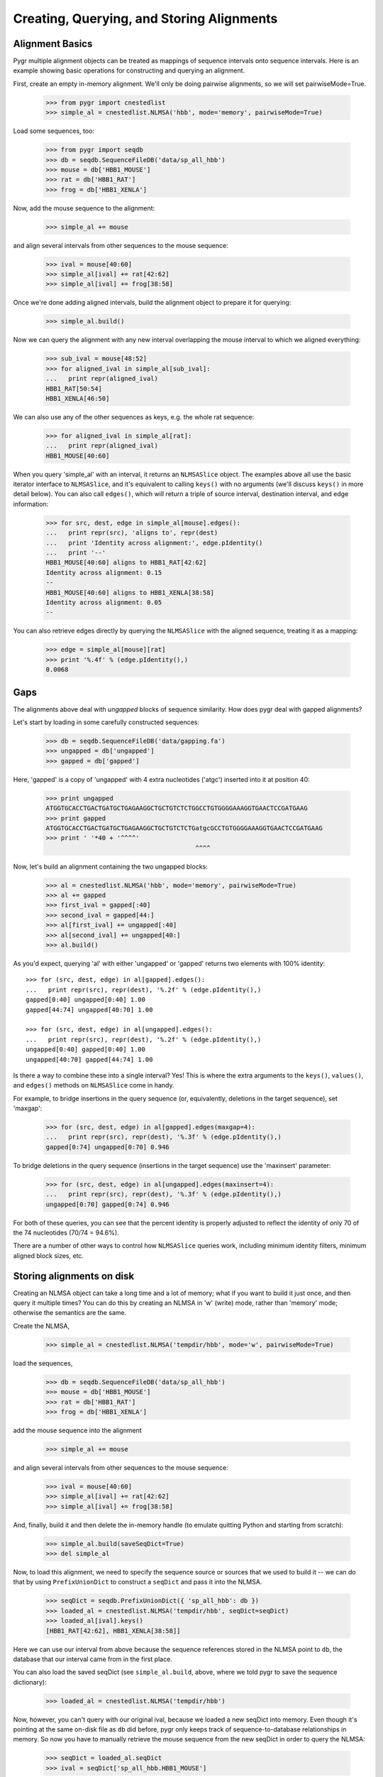 Creating, Querying, and Storing Alignments
------------------------------------------

Alignment Basics
^^^^^^^^^^^^^^^^

Pygr multiple alignment objects can be treated as mappings of sequence
intervals onto sequence intervals.  Here is an example showing basic
operations for constructing and querying an alignment.

First, create an empty in-memory alignment.  We'll only be doing
pairwise alignments, so we will set pairwiseMode=True.

   >>> from pygr import cnestedlist
   >>> simple_al = cnestedlist.NLMSA('hbb', mode='memory', pairwiseMode=True)

Load some sequences, too:

   >>> from pygr import seqdb
   >>> db = seqdb.SequenceFileDB('data/sp_all_hbb')
   >>> mouse = db['HBB1_MOUSE']
   >>> rat = db['HBB1_RAT']
   >>> frog = db['HBB1_XENLA']

Now, add the mouse sequence to the alignment:

   >>> simple_al += mouse

and align several intervals from other sequences to the mouse sequence:

   >>> ival = mouse[40:60]
   >>> simple_al[ival] += rat[42:62]
   >>> simple_al[ival] += frog[38:58]

Once we're done adding aligned intervals, build the alignment object
to prepare it for querying:

   >>> simple_al.build()

Now we can query the alignment with any new interval overlapping the
mouse interval to which we aligned everything:

   >>> sub_ival = mouse[48:52]
   >>> for aligned_ival in simple_al[sub_ival]:
   ...   print repr(aligned_ival)
   HBB1_RAT[50:54]
   HBB1_XENLA[46:50]

We can also use any of the other sequences as keys, e.g. the whole
rat sequence:

   >>> for aligned_ival in simple_al[rat]:
   ...   print repr(aligned_ival)
   HBB1_MOUSE[40:60]

When you query 'simple_al' with an interval, it returns an
``NLMSASlice`` object.  The examples above all use the basic iterator
interface to ``NLMSASlice``, and it's equivalent to calling ``keys()``
with no arguments (we'll discuss ``keys()`` in more detail below).
You can also call ``edges()``, which will return a triple of source
interval, destination interval, and edge information:

   >>> for src, dest, edge in simple_al[mouse].edges():
   ...   print repr(src), 'aligns to', repr(dest)
   ...   print 'Identity across alignment:', edge.pIdentity()
   ...   print '--'
   HBB1_MOUSE[40:60] aligns to HBB1_RAT[42:62]
   Identity across alignment: 0.15
   --
   HBB1_MOUSE[40:60] aligns to HBB1_XENLA[38:58]
   Identity across alignment: 0.05
   --

You can also retrieve edges directly by querying the ``NLMSASlice`` with
the aligned sequence, treating it as a mapping:

   >>> edge = simple_al[mouse][rat]
   >>> print '%.4f' % (edge.pIdentity(),)
   0.0068

Gaps
^^^^

The alignments above deal with *ungapped* blocks of sequence similarity.
How does pygr deal with gapped alignments?

Let's start by loading in some carefully constructed sequences:

   >>> db = seqdb.SequenceFileDB('data/gapping.fa')
   >>> ungapped = db['ungapped']
   >>> gapped = db['gapped']

Here, 'gapped' is a copy of 'ungapped' with 4 extra nucleotides
('atgc') inserted into it at position 40:

   >>> print ungapped
   ATGGTGCACCTGACTGATGCTGAGAAGGCTGCTGTCTCTGGCCTGTGGGGAAAGGTGAACTCCGATGAAG
   >>> print gapped
   ATGGTGCACCTGACTGATGCTGAGAAGGCTGCTGTCTCTGatgcGCCTGTGGGGAAAGGTGAACTCCGATGAAG
   >>> print ' '*40 + '^^^^'
                                           ^^^^

Now, let's build an alignment containing the two ungapped blocks:
   
   >>> al = cnestedlist.NLMSA('hbb', mode='memory', pairwiseMode=True)
   >>> al += gapped
   >>> first_ival = gapped[:40]
   >>> second_ival = gapped[44:]
   >>> al[first_ival] += ungapped[:40]
   >>> al[second_ival] += ungapped[40:]
   >>> al.build()

As you'd expect, querying 'al' with either 'ungapped' or 'gapped'
returns two elements with 100% identity: ::

   >>> for (src, dest, edge) in al[gapped].edges():
   ...   print repr(src), repr(dest), '%.2f' % (edge.pIdentity(),)
   gapped[0:40] ungapped[0:40] 1.00
   gapped[44:74] ungapped[40:70] 1.00

   >>> for (src, dest, edge) in al[ungapped].edges():
   ...   print repr(src), repr(dest), '%.2f' % (edge.pIdentity(),)
   ungapped[0:40] gapped[0:40] 1.00
   ungapped[40:70] gapped[44:74] 1.00

Is there a way to combine these into a single interval?  Yes!  This
is where the extra arguments to the ``keys()``, ``values()``, and ``edges()``
methods on ``NLMSASlice`` come in handy.

For example, to bridge insertions in the query sequence (or, equivalently,
deletions in the target sequence), set 'maxgap':

   >>> for (src, dest, edge) in al[gapped].edges(maxgap=4):
   ...   print repr(src), repr(dest), '%.3f' % (edge.pIdentity(),)
   gapped[0:74] ungapped[0:70] 0.946

To bridge deletions in the query sequence (insertions in the target
sequence) use the 'maxinsert' parameter:

   >>> for (src, dest, edge) in al[ungapped].edges(maxinsert=4):
   ...   print repr(src), repr(dest), '%.3f' % (edge.pIdentity(),)
   ungapped[0:70] gapped[0:74] 0.946

For both of these queries, you can see that the percent identity is
properly adjusted to reflect the identity of only 70 of the 74
nucleotides (70/74 = 94.6%).

There are a number of other ways to control how ``NLMSASlice`` queries
work, including minimum identity filters, minimum aligned block sizes,
etc.

Storing alignments on disk
^^^^^^^^^^^^^^^^^^^^^^^^^^

Creating an NLMSA object can take a long time and a lot of memory;
what if you want to build it just once, and then query it multiple
times?  You can do this by creating an NLMSA in 'w' (write) mode,
rather than 'memory' mode; otherwise the semantics are the same.

Create the NLMSA,

   >>> simple_al = cnestedlist.NLMSA('tempdir/hbb', mode='w', pairwiseMode=True)
  
load the sequences,

   >>> db = seqdb.SequenceFileDB('data/sp_all_hbb')
   >>> mouse = db['HBB1_MOUSE']
   >>> rat = db['HBB1_RAT']
   >>> frog = db['HBB1_XENLA']

add the mouse sequence into the alignment

   >>> simple_al += mouse

and align several intervals from other sequences to the mouse sequence:

   >>> ival = mouse[40:60]
   >>> simple_al[ival] += rat[42:62]
   >>> simple_al[ival] += frog[38:58]

And, finally, build it and then delete the in-memory handle (to emulate
quitting Python and starting from scratch):

   >>> simple_al.build(saveSeqDict=True)
   >>> del simple_al

Now, to load this alignment, we need to specify the sequence source or
sources that we used to build it -- we can do that by using
``PrefixUnionDict`` to construct a ``seqDict`` and pass it into the NLMSA.

   >>> seqDict = seqdb.PrefixUnionDict({ 'sp_all_hbb': db })
   >>> loaded_al = cnestedlist.NLMSA('tempdir/hbb', seqDict=seqDict)
   >>> loaded_al[ival].keys()
   [HBB1_RAT[42:62], HBB1_XENLA[38:58]]

Here we can use our interval from above because the sequence references
stored in the NLMSA point to ``db``, the database that our interval came
from in the first place.

You can also load the saved seqDict (see ``simple_al.build``, above, where
we told pygr to save the sequence dictionary):

   >>> loaded_al = cnestedlist.NLMSA('tempdir/hbb')

Now, however, you can't query with our original ival, because we
loaded a new seqDict into memory. Even though it's pointing at the
same on-disk file as ``db`` did before, pygr only keeps track of
sequence-to-database relationships in memory.  So now you have to
manually retrieve the mouse sequence from the new seqDict in order to
query the NLMSA:

   >>> seqDict = loaded_al.seqDict
   >>> ival = seqDict['sp_all_hbb.HBB1_MOUSE']

and voila, now we can query the alignment, etc.

   >>> loaded_al[ival].keys()
   [HBB1_RAT[42:62], HBB1_XENLA[38:58]]

In practice, if you store your sequence collections in ``worldbase``,
you don't need to worry about seqDict mechanisms.  However, if you're
not using ``worldbase`` then you'll need to keep track of your sequence
dictionaries.

Creating alignments with BLAST
^^^^^^^^^^^^^^^^^^^^^^^^^^^^^^

Let's suppose you have some sequences in a database, and you'd like to use
BLAST to search that database and load the results into an alignment. Simple!
First, load in the database and create a ``BlastMapping`` against that
database:

   >>> from pygr import blast
   >>> db = seqdb.SequenceFileDB('data/gapping.fa')
   >>> blastmap = blast.BlastMapping(db)

Now pull in some sequences (for now, we'll use sequences from the same
database):

   >>> ungapped = db['ungapped']
   >>> gapped = db['gapped']

And let's use BLAST to search the database with the sequence!  The first
approach is to use the ``__getitem__`` interface to ``BlastMapping``:

   >>> slice = blastmap[gapped]
   >>> edges = slice.edges()

The ``__getitem__`` interface returns an ``NLMSASlice`` containing
intervals aligned between the source sequence (``gapped``) and
sequences in the database:

   >>> for (src, dest, edge) in edges:
   ...   print repr(src), 'matches', repr(dest)
   gapped[0:40] matches ungapped[0:40]
   gapped[44:74] matches ungapped[40:70]

Yep, it's that easy!

Note that 'blastmap' will, by default, ignore self-matches:
there are no 'gapped' to 'gapped' matches above, even though
'gapped' is present in the database being searched.

You can also search the entire database against itself using the
``__call__`` interface to ``BlastMapping``; this returns a full
alignment in an ``NLMSA``, from which you can retrieve individual
``NLMSASlice`` objects by querying by sequence:

   >>> al = blastmap(queryDB=db)   # @CTB change out 'None'
   >>> for seq in db.values():
   ...    for (src, dest, edge) in al[seq].edges():
   ...       print repr(src), 'matches', repr(dest)
   gapped[0:40] matches ungapped[0:40]
   gapped[44:74] matches ungapped[40:70]
   ungapped[0:40] matches gapped[0:40]
   ungapped[40:70] matches gapped[44:74]

Using the "translated BLASTs" (blastx and tblastx)
^^^^^^^^^^^^^^^^^^^^^^^^^^^^^^^^^^^^^^^^^^^^^^^^^^

``BlastMapping`` objects can't handle the translated BLASTs because
they don't return coordinates in the same sequence space as the query
sequences.  So, we have to use ``BlastxMapping instead``.

For example, suppose you want to search a protein database ('sp_all_hbb')

   >>> dna_db = seqdb.SequenceFileDB('data/hbb1_mouse.fa')
   >>> dna_seq = dna_db['gi|171854975|dbj|AB364477.1|']
   >>> prot_db = seqdb.SequenceFileDB('data/sp_all_hbb')

Construct and query the ``BlastxMapping`` object as you would a
``BlastMapping`` object...

   >>> blastmap = blast.BlastxMapping(prot_db)
   >>> results = blastmap[dna_seq]

but now the results are one or more NLMSASlice objects containing alignments
between *translations* of the query sequence and the subject protein
sequences:

   >>> results = list(results)
   >>> match = results[0]
   >>> print match.seq[0:10], 'frame', match.seq.frame
   MVHLTDAEKA frame 1

and you can iterate over the matches as you normally would: 

   >>> for n, (src, dest, edge) in enumerate(match.edges()):
   ...    print src[0:10], repr(src)
   ...    print dest[:10], repr(dest)
   ...    print '--'
   ...    if n == 2: break
   MVHLTDAEKA annotgi|171854975|dbj|AB364477.1|:0[0:52]
   MVHWTQEERD HBB_MUSGR[0:52]
   --
   VHLTDAEKAA annotgi|171854975|dbj|AB364477.1|:0[1:53]
   VHWTGEEKAL HBB_SQUAC[0:52]
   --
   VHLTDAEKAA annotgi|171854975|dbj|AB364477.1|:0[1:53]
   VSLTDEEKHL HBB2_TORMA[0:52]
   --

If you use the __call__ interface to retrieve a full NLMSA object
(rather than the slice(s) associated with a single sequence), you can
query the NLMSA with translations of the DNA sequences.  You can
access those via a translation database attached to the query sequence
database:

   >>> from pygr import translationDB
   >>> translation_db = translationDB.get_translation_db(dna_db)

To get a translation starting at a particular nucleotide, you can slice
the sequences returned from the translation_db,

   >>> frame0 = translation_db[dna_seq.id][0:]
   >>> print str(frame0[:10])
   MVHLTDAEKA

   >>> frame1 = translation_db[dna_seq.id][1:]
   >>> print str(frame1[:10])
   WCT*LMLRRL

   >>> negframe0 = (-translation_db[dna_seq.id])[:0]
   >>> print str(negframe0[:10])
   LVVLVSQGSG

or you can request an annotation from the associated annotation db in
a specific frame by appending a ':' followed by the desired frame to
the sequence ID:

   >>> frame0 = translation_db.annodb[dna_seq.id + ':0']
   >>> print str(frame0[:10])
   MVHLTDAEKA
   
   >>> frame1 = translation_db.annodb[dna_seq.id + ':1']
   >>> print str(frame1[:10])
   WCT*LMLRRL

   >>> negframe0 = translation_db.annodb[dna_seq.id + ':-0']
   >>> print str(negframe0[:10])
   LVVLVSQGSG

These translations can then be used to query the matches from BlastxMapping
as you would normally do:

   >>> blastmap = blast.BlastxMapping(prot_db)
   >>> results = blastmap(dna_seq)
   >>> frame0_results = results[frame0]
   >>> print frame0_results.keys()[:3]
   [HBB_MUSGR[0:52], HBB_SQUAC[0:52], HBB2_TORMA[0:52]]

How can we get the original DNA sequence for a match?  Easy --
dereference the annotation object into its source DNA sequence:

   >>> src, dest, edge = frame0_results.edges()[0]

   >>> print repr(src.sequence), 'aligns to', repr(dest)
   gi|171854975|dbj|AB364477.1|[0:156] aligns to HBB_MUSGR[0:52]

   >>> aa = '  '.join(str(dest[:10]))
   >>> print "%s\n%s" % (src.sequence[:30], aa)
   ATGGTGCACCTGACTGATGCTGAGAAGGCT
   M  V  H  W  T  Q  E  E  R  D

.. for recipes, instead?
.. Building an Alignment Database from MAF files
.. ^^^^^^^^^^^^^^^^^^^^^^^^^^^^^^^^^^^^^^^^^^^^^

.. Example: Mapping an entire gene set onto a new genome version
.. ^^^^^^^^^^^^^^^^^^^^^^^^^^^^^^^^^^^^^^^^^^^^^^^^^^^^^^^^^^^^^

.. @CTB figure out sphinx linking stuff to link NLMSA To NLMSA docs, etc.
